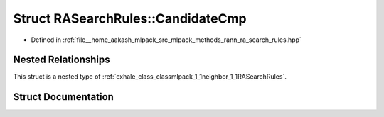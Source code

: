 .. _exhale_struct_structmlpack_1_1neighbor_1_1RASearchRules_1_1CandidateCmp:

Struct RASearchRules::CandidateCmp
==================================

- Defined in :ref:`file__home_aakash_mlpack_src_mlpack_methods_rann_ra_search_rules.hpp`


Nested Relationships
--------------------

This struct is a nested type of :ref:`exhale_class_classmlpack_1_1neighbor_1_1RASearchRules`.


Struct Documentation
--------------------


.. doxygenstruct:: mlpack::neighbor::RASearchRules::CandidateCmp
   :members:
   :protected-members:
   :undoc-members: